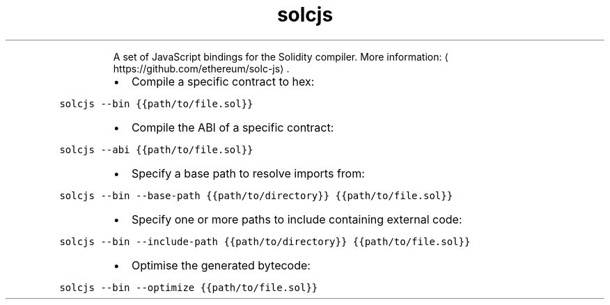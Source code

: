 .TH solcjs
.PP
.RS
A set of JavaScript bindings for the Solidity compiler.
More information: \[la]https://github.com/ethereum/solc-js\[ra]\&.
.RE
.RS
.IP \(bu 2
Compile a specific contract to hex:
.RE
.PP
\fB\fCsolcjs \-\-bin {{path/to/file.sol}}\fR
.RS
.IP \(bu 2
Compile the ABI of a specific contract:
.RE
.PP
\fB\fCsolcjs \-\-abi {{path/to/file.sol}}\fR
.RS
.IP \(bu 2
Specify a base path to resolve imports from:
.RE
.PP
\fB\fCsolcjs \-\-bin \-\-base\-path {{path/to/directory}} {{path/to/file.sol}}\fR
.RS
.IP \(bu 2
Specify one or more paths to include containing external code:
.RE
.PP
\fB\fCsolcjs \-\-bin \-\-include\-path {{path/to/directory}} {{path/to/file.sol}}\fR
.RS
.IP \(bu 2
Optimise the generated bytecode:
.RE
.PP
\fB\fCsolcjs \-\-bin \-\-optimize {{path/to/file.sol}}\fR

